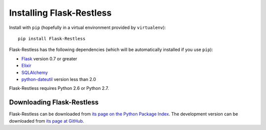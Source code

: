 Installing Flask-Restless
=========================

Install with ``pip`` (hopefully in a virtual environment provided by
``virtualenv``)::

    pip install Flask-Restless

Flask-Restless has the following dependencies (which will be automatically
installed if you use ``pip``):

* `Flask <http://flask.pocoo.org>`_ version 0.7 or greater
* `Elixir <http://elixir.ematia.de>`_
* `SQLAlchemy <http://sqlalchemy.org>`_
* `python-dateutil <http://labix.org/python-dateutil>`_ version less than 2.0

Flask-Restless requires Python 2.6 or Python 2.7.

Downloading Flask-Restless
--------------------------

Flask-Restless can be downloaded from `its page on the Python Package Index
<http://pypi.python.org/pypi/Flask-Restless>`_. The development version can be
downloaded from `its page at GitHub
<http://github.com/jfinkels/flask-restless>`_.
